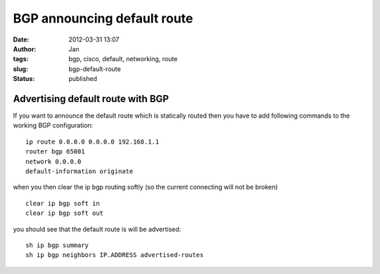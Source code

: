 BGP announcing default route
############################
:date: 2012-03-31 13:07
:author: Jan
:tags: bgp, cisco, default, networking, route
:slug: bgp-default-route
:status: published

Advertising default route with BGP
==================================

If you want to announce the default route which is statically routed then you have to add following commands to the working BGP configuration:
::

	ip route 0.0.0.0 0.0.0.0 192.168.1.1
        router bgp 65001
	network 0.0.0.0
	default-information originate

when you then clear the ip bgp routing softly (so the current connecting will not be broken)
::

	clear ip bgp soft in
	clear ip bgp soft out

you should see that the default route is will be advertised:
::

	sh ip bgp summary
	sh ip bgp neighbors IP.ADDRESS advertised-routes
